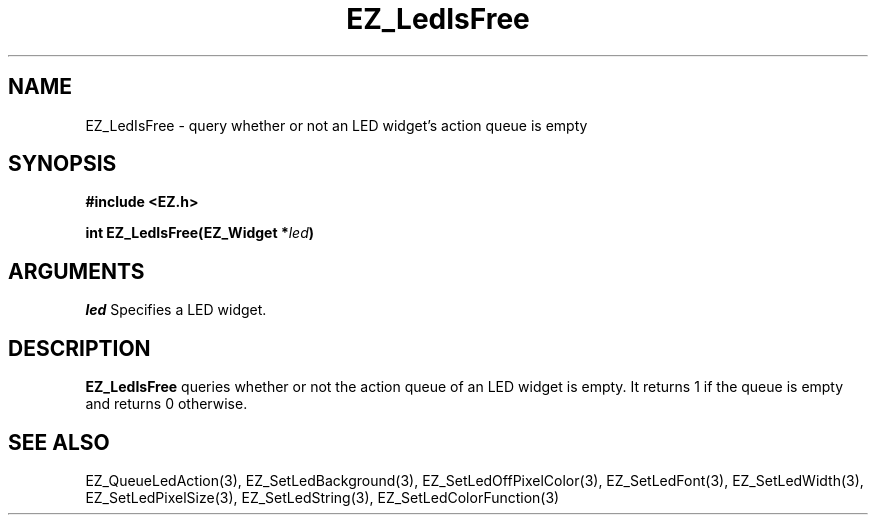 '\"
'\" Copyright (c) 1997 Maorong Zou
'\" 
.TH EZ_LedIsFree 3 "" EZWGL "EZWGL Functions"
.BS
.SH NAME
EZ_LedIsFree \- query whether or not an LED widget's action queue is empty

.SH SYNOPSIS
.nf
.B #include <EZ.h>
.sp
.BI "int EZ_LedIsFree(EZ_Widget *" led )
.sp
.SH ARGUMENTS
\fIled\fR  Specifies a LED widget.
.sp
.SH DESCRIPTION
.PP
\fBEZ_LedIsFree\fR queries whether or not the action queue of an
LED widget is empty. It returns 1 if the queue is empty and returns
0 otherwise.
.PP

.SH "SEE ALSO"
EZ_QueueLedAction(3), EZ_SetLedBackground(3), EZ_SetLedOffPixelColor(3),
EZ_SetLedFont(3), EZ_SetLedWidth(3), EZ_SetLedPixelSize(3), 
EZ_SetLedString(3), EZ_SetLedColorFunction(3)

